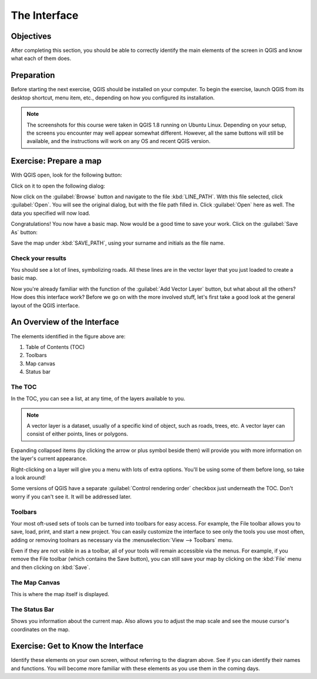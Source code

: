 *************
The Interface
*************

Objectives
==========

After completing this section, you should be able to correctly identify the
main elements of the screen in QGIS and know what each of them does.

Preparation
===========

Before starting the next exercise, QGIS should be installed on your computer.
To begin the exercise, launch QGIS from its desktop shortcut, menu item, etc.,
depending on how you configured its installation.

.. note:: The screenshots for this course were taken in QGIS 1.8 running on
   Ubuntu Linux. Depending on your setup, the screens you encounter may well
   appear somewhat different. However, all the same buttons will still be
   available, and the instructions will work on any OS and recent QGIS
   version.

Exercise: Prepare a map
=======================

With QGIS open, look for the following button:

.. image:: ../../../../_static/interface/002.png

Click on it to open the following dialog:

.. image:: ../../../../_static/interface/003.png

Now click on the :guilabel:`Browse` button and navigate to the file
:kbd:`LINE_PATH`.  With this file selected, click :guilabel:`Open`. You will
see the original dialog, but with the file path filled in. Click
:guilabel:`Open` here as well. The data you specified will now load.

Congratulations! You now have a basic map. Now would be a good time to save
your work. Click on the :guilabel:`Save As` button:

.. image:: ../../../../_static/interface/004.png

Save the map under :kbd:`SAVE_PATH`, using your surname and initials as the
file name.

Check your results
------------------

You should see a lot of lines, symbolizing roads. All these lines are in the
vector layer that you just loaded to create a basic map.

Now you're already familiar with the function of the :guilabel:`Add Vector
Layer` button, but what about all the others? How does this interface work?
Before we go on with the more involved stuff, let's first take a good look at
the general layout of the QGIS interface.

An Overview of the Interface
============================

.. image:: ../../../../_static/interface/001-labeled.svg

The elements identified in the figure above are:

1. Table of Contents (TOC)

2. Toolbars

3. Map canvas

4. Status bar

The TOC
-------

In the TOC, you can see a list, at any time, of the layers available to you.

.. note:: A vector layer is a dataset, usually of a specific kind of object,
   such as roads, trees, etc. A vector layer can consist of either points,
   lines or polygons.

Expanding collapsed items (by clicking the arrow or plus symbol beside them)
will provide you with more information on the layer's current appearance.

Right-clicking on a layer will give you a menu with lots of extra options.
You'll be using some of them before long, so take a look around!

Some versions of QGIS have a separate :guilabel:`Control rendering order` checkbox just
underneath the TOC. Don't worry if you can't see it. It will be addressed
later.

Toolbars
--------

Your most oft-used sets of tools can be turned into toolbars for easy access.
For example, the File toolbar allows you to save, load, print, and start a new
project. You can easily customize the interface to see only the tools you use
most often, adding or removing toolnars as necessary via the
:menuselection:`View --> Toolbars` menu.

Even if they are not vsible in as a toolbar, all of your tools will remain
accessible via the menus. For example, if you remove the File toolbar (which
contains the Save button), you can still save your map by clicking on the
:kbd:`File` menu and then clicking on :kbd:`Save`.

The Map Canvas
--------------

This is where the map itself is displayed.

The Status Bar
--------------

Shows you information about the current map. Also allows you to adjust the map
scale and see the mouse cursor's coordinates on the map.

Exercise: Get to Know the Interface
===================================

Identify these elements on your own screen, without referring to the diagram
above. See if you can identify their names and functions. You will become more
familiar with these elements as you use them in the coming days.

